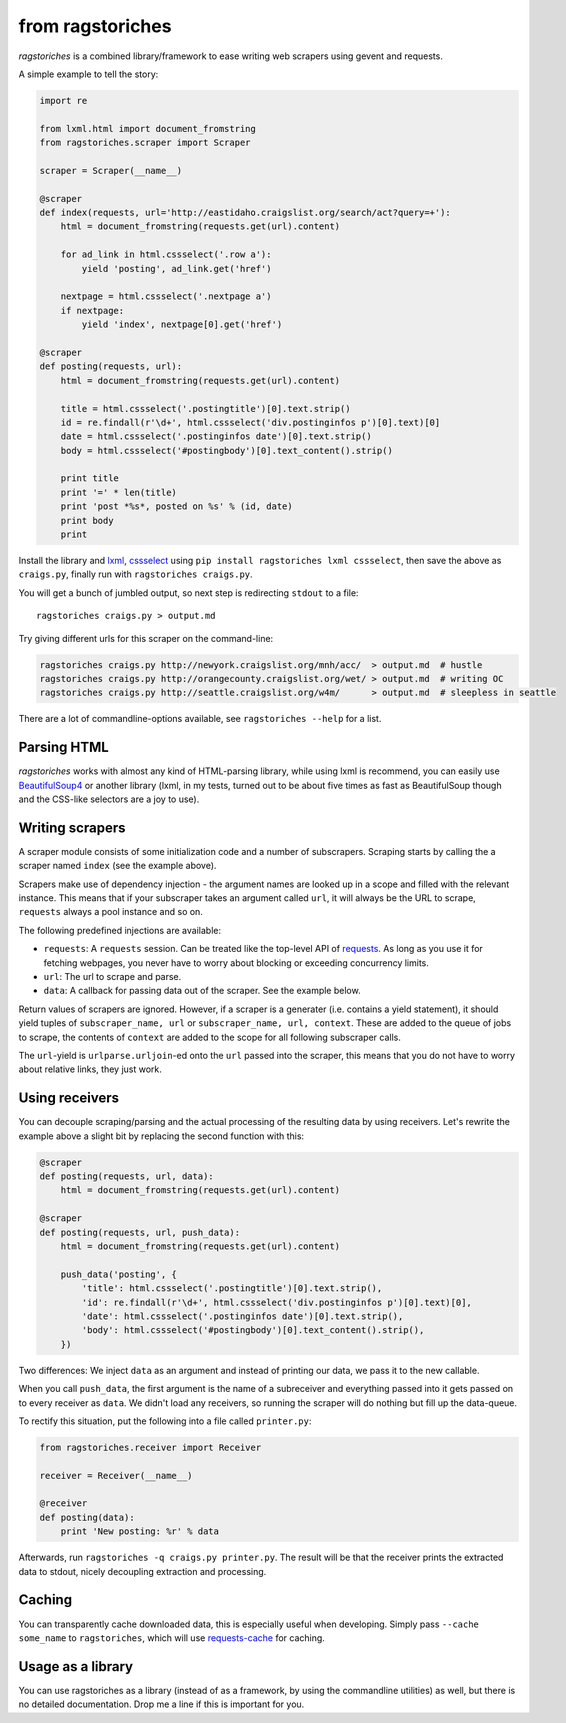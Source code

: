 from ragstoriches
=================

*ragstoriches* is a combined library/framework to ease writing web scrapers
using gevent and requests.

A simple example to tell the story:

.. code-block:: python

   import re

   from lxml.html import document_fromstring
   from ragstoriches.scraper import Scraper

   scraper = Scraper(__name__)

   @scraper
   def index(requests, url='http://eastidaho.craigslist.org/search/act?query=+'):
       html = document_fromstring(requests.get(url).content)

       for ad_link in html.cssselect('.row a'):
           yield 'posting', ad_link.get('href')

       nextpage = html.cssselect('.nextpage a')
       if nextpage:
           yield 'index', nextpage[0].get('href')

   @scraper
   def posting(requests, url):
       html = document_fromstring(requests.get(url).content)

       title = html.cssselect('.postingtitle')[0].text.strip()
       id = re.findall(r'\d+', html.cssselect('div.postinginfos p')[0].text)[0]
       date = html.cssselect('.postinginfos date')[0].text.strip()
       body = html.cssselect('#postingbody')[0].text_content().strip()

       print title
       print '=' * len(title)
       print 'post *%s*, posted on %s' % (id, date)
       print body
       print

Install the library and `lxml <http://lxml.de>`_, `cssselect
<http://pythonhosted.org/cssselect/>`_ using ``pip install
ragstoriches lxml cssselect``, then save the above as ``craigs.py``,
finally run with ``ragstoriches craigs.py``.

You will get a bunch of jumbled output, so next step is redirecting ``stdout``
to a file::

   ragstoriches craigs.py > output.md

Try giving different urls for this scraper on the command-line:

.. code-block:: sh

   ragstoriches craigs.py http://newyork.craigslist.org/mnh/acc/  > output.md  # hustle
   ragstoriches craigs.py http://orangecounty.craigslist.org/wet/ > output.md  # writing OC
   ragstoriches craigs.py http://seattle.craigslist.org/w4m/      > output.md  # sleepless in seattle

There are a lot of commandline-options available, see ``ragstoriches --help``
for a list.


Parsing HTML
------------

*ragstoriches* works with almost any kind of HTML-parsing library, while using
lxml is recommend, you can easily use `BeautifulSoup4
<http://www.crummy.com/software/BeautifulSoup/bs4/doc/>`_ or another library
(lxml, in my tests, turned out to be about five times as fast as BeautifulSoup
though and the CSS-like selectors are a joy to use).


Writing scrapers
----------------

A scraper module consists of some initialization code and a number of
subscrapers. Scraping starts by calling the a scraper named ``index`` (see the
example above).

Scrapers make use of dependency injection - the argument names are looked up in
a scope and filled with the relevant instance. This means that if your
subscraper takes an argument called ``url``, it will always be the URL to
scrape, ``requests`` always a pool instance and so on.

The following predefined injections are available:

* ``requests``: A ``requests`` session. Can be treated like the top-level API
  of `requests <http://python-requests.org>`_. As long as you use it for
  fetching webpages, you never have to worry about blocking or exceeding
  concurrency limits.
* ``url``: The url to scrape and parse.
* ``data``: A callback for passing data out of the scraper. See the example
  below.

Return values of scrapers are ignored. However, if a scraper is a generater
(i.e. contains a yield statement), it should yield tuples of ``subscraper_name,
url`` or ``subscraper_name, url, context``. These
are added to the queue of jobs to scrape, the contents of ``context`` are added
to the scope for all following subscraper calls.

The ``url``-yield is ``urlparse.urljoin``-ed onto the ``url`` passed into the
scraper, this means that you do not have to worry about relative links, they
just work.


Using receivers
---------------

You can decouple scraping/parsing and the actual processing of the resulting
data by using receivers. Let's rewrite the example above a slight bit by
replacing the second function with this:

.. code-block:: python

   @scraper
   def posting(requests, url, data):
       html = document_fromstring(requests.get(url).content)

   @scraper
   def posting(requests, url, push_data):
       html = document_fromstring(requests.get(url).content)

       push_data('posting', {
           'title': html.cssselect('.postingtitle')[0].text.strip(),
           'id': re.findall(r'\d+', html.cssselect('div.postinginfos p')[0].text)[0],
           'date': html.cssselect('.postinginfos date')[0].text.strip(),
           'body': html.cssselect('#postingbody')[0].text_content().strip(),
       })

Two differences: We inject ``data`` as an argument and instead of printing our
data, we pass it to the new callable.

When you call ``push_data``, the first argument is the name of a subreceiver and
everything passed into it gets passed on to every receiver as ``data``.
We didn't load any receivers, so running the scraper will do nothing but fill
up the data-queue.

To rectify this situation, put the following into a file called ``printer.py``:

.. code-block:: python

   from ragstoriches.receiver import Receiver

   receiver = Receiver(__name__)

   @receiver
   def posting(data):
       print 'New posting: %r' % data

Afterwards, run ``ragstoriches -q craigs.py printer.py``. The result will be
that the receiver prints the extracted data to stdout, nicely decoupling
extraction and processing.

Caching
-------

You can transparently cache downloaded data, this is especially useful when
developing. Simply pass ``--cache some_name`` to ``ragstoriches``, which will
use `requests-cache <https://github.com/reclosedev/requests-cache>`_ for
caching.


Usage as a library
------------------

You can use ragstoriches as a library (instead of as a framework, by using the
commandline utilities) as well, but there is no detailed documentation. Drop me
a line if this is important for you.
